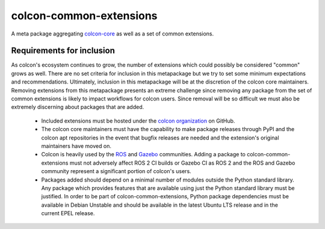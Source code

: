colcon-common-extensions
========================

A meta package aggregating `colcon-core <https://github.com/colcon/colcon-core>`_ as well as a set of common extensions.

Requirements for inclusion
--------------------------

As colcon's ecosystem continues to grow, the number of extensions which could possibly be considered "common" grows as well.
There are no set criteria for inclusion in this metapackage but we try to set some minimum expectations and recommendations.
Ultimately, inclusion in this metapackage will be at the discretion of the colcon core maintainers.
Removing extensions from this metapackage presents an extreme challenge since removing any package from the set of common extensions is likely to impact workflows for colcon users.
Since removal will be so difficult we must also be extremely discerning about packages that are added.

  * Included extensions must be hosted under the `colcon organization <https://github.com/colcon/>`_ on GitHub.
  * The colcon core maintainers must have the capability to make package releases through PyPI and the colcon apt repositories in the event that bugfix releases are needed and the extension's original maintainers have moved on.
  * Colcon is heavily used by the `ROS <https://ros.org/>`_ and `Gazebo <https://gazebosim.org>`_ communities.
    Adding a package to colcon-common-extensions must not adversely affect ROS 2 CI builds or Gazebo CI as ROS 2 and the ROS and Gazebo community represent a significant portion of colcon's users.
  * Packages added should depend on a minimal number of modules outside the Python standard library.
    Any package which provides features that are available using just the Python standard library must be justified.
    In order to be part of colcon-common-extensions, Python package dependencies must be available in Debian Unstable and should be available in the latest Ubuntu LTS release and in the current EPEL release.
